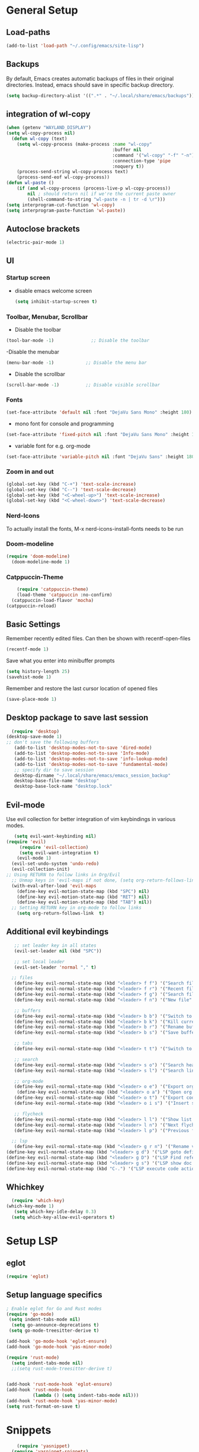 * General Setup
** Load-paths
#+begin_src emacs-lisp :tangle ~/.config/emacs/config.el
(add-to-list 'load-path "~/.config/emacs/site-lisp")
#+end_src
** Backups
By default, Emacs creates automatic backups of files in their original directories. Instead, emacs should save in specific backup directory.
#+begin_src emacs-lisp :tangle ~/.config/emacs/config.el
  (setq backup-directory-alist '((".*" . "~/.local/share/emacs/backups")))
#+end_src
** integration of wl-copy
#+begin_src emacs-lisp :tangle ~/.config/emacs/config.el
(when (getenv "WAYLAND_DISPLAY")
(setq wl-copy-process nil)
  (defun wl-copy (text)
    (setq wl-copy-process (make-process :name "wl-copy"
                                        :buffer nil
                                        :command '("wl-copy" "-f" "-n")
                                        :connection-type 'pipe
                                        :noquery t))
    (process-send-string wl-copy-process text)
    (process-send-eof wl-copy-process))
(defun wl-paste ()
    (if (and wl-copy-process (process-live-p wl-copy-process))
        nil ; should return nil if we're the current paste owner
        (shell-command-to-string "wl-paste -n | tr -d \r")))
(setq interprogram-cut-function 'wl-copy)
(setq interprogram-paste-function 'wl-paste))
#+end_src

** Autoclose brackets
#+begin_src emacs-lisp :tangle ~/.config/emacs/config.el
  (electric-pair-mode 1)
#+end_src

** UI

*** Startup screen
- disable emacs welcome screen
  #+begin_src emacs-lisp :tangle ~/.config/emacs/config.el
    (setq inhibit-startup-screen t)
  #+end_src

*** Toolbar, Menubar, Scrollbar
- Disable the toolbar
#+begin_src emacs-lisp :tangle ~/.config/emacs/config.el
  (tool-bar-mode -1)	          ;; Disable the toolbar
#+end_src

-Disable the menubar
#+begin_src emacs-lisp :tangle ~/.config/emacs/config.el
  (menu-bar-mode -1)            ;; Disable the menu bar
#+end_src

- Disable the scrollbar
#+begin_src emacs-lisp :tangle ~/.config/emacs/config.el
  (scroll-bar-mode -1)          ;; Disable visible scrollbar
#+end_src

*** Fonts
 #+begin_src emacs-lisp :tangle ~/.config/emacs/config.el
   (set-face-attribute 'default nil :font "DejaVu Sans Mono" :height 180)
#+end_src
 
- mono font for console and programming
#+begin_src emacs-lisp :tangle ~/.config/emacs/config.el
  (set-face-attribute 'fixed-pitch nil :font "DejaVu Sans Mono" :height 180)
#+end_src

- variable font for e.g. org-mode
#+begin_src emacs-lisp :tangle ~/.config/emacs/config.el
  (set-face-attribute 'variable-pitch nil :font "DejaVu Sans" :height 180)
#+end_src

*** Zoom in and out
#+begin_src emacs-lisp :tangle ~/.config/emacs/config.el
(global-set-key (kbd "C-+") 'text-scale-increase)
(global-set-key (kbd "C--") 'text-scale-decrease)
(global-set-key (kbd "<C-wheel-up>") 'text-scale-increase)
(global-set-key (kbd "<C-wheel-down>") 'text-scale-decrease)
#+end_src

*** Nerd-Icons
To actually install the fonts, M-x nerd-icons-install-fonts needs to be run
*** Doom-modeline
#+begin_src emacs-lisp :tangle ~/.config/emacs/config.el
(require 'doom-modeline)
  (doom-modeline-mode 1)
#+end_src
*** Catppuccin-Theme
#+begin_src emacs-lisp :tangle ~/.config/emacs/config.el
    (require 'catppuccin-theme)
    (load-theme 'catppuccin :no-confirm)
  (catppuccin-load-flavor 'mocha)
(catppuccin-reload)
#+end_src
** Basic Settings
Remember recently edited files. Can then be shown with recentf-open-files
#+begin_src emacs-lisp :tangle ~/.config/emacs/config.el 
(recentf-mode 1)
#+end_src
Save what you enter into minibuffer prompts
#+begin_src emacs-lisp :tangle ~/.config/emacs/config.el
(setq history-length 25)
(savehist-mode 1)
#+end_src
Remember and restore the last cursor location of opened files
#+begin_src emacs-lisp :tangle ~/.config/emacs/config.el
(save-place-mode 1)
#+end_src
** Desktop package to save last session
#+begin_src emacs-lisp :tangle ~/.config/emacs/config.el
    (require 'desktop)
  (desktop-save-mode 1)
  ;; don't save the following buffers
     (add-to-list 'desktop-modes-not-to-save 'dired-mode)
     (add-to-list 'desktop-modes-not-to-save 'Info-mode)
     (add-to-list 'desktop-modes-not-to-save 'info-lookup-mode)
     (add-to-list 'desktop-modes-not-to-save 'fundamental-mode)
     ;; specify dir to save session
     desktop-dirname "~/.local/share/emacs/emacs_session_backup"
     desktop-base-file-name "desktop"
     desktop-base-lock-name "desktop.lock"

#+end_src

** Evil-mode
Use evil collection for better integration of vim keybindings in various modes.
#+begin_src emacs-lisp :tangle ~/.config/emacs/config.el
     (setq evil-want-keybinding nil)
  (require 'evil)
       (require 'evil-collection)
       (setq evil-want-integration t)
      (evil-mode 1) 
    (evil-set-undo-system 'undo-redo)
    (evil-collection-init)
  ;; Using RETURN to follow links in Org/Evil 
    ;; Unmap keys in 'evil-maps if not done, (setq org-return-follows-link t) will not work
    (with-eval-after-load 'evil-maps
      (define-key evil-motion-state-map (kbd "SPC") nil)
      (define-key evil-motion-state-map (kbd "RET") nil)
      (define-key evil-motion-state-map (kbd "TAB") nil))
    ;; Setting RETURN key in org-mode to follow links
      (setq org-return-follows-link  t)

#+end_src

** Additional evil keybindings
#+begin_src emacs-lisp :tangle ~/.config/emacs/config.el
     ;; set leader key in all states
     (evil-set-leader nil (kbd "SPC"))

     ;; set local leader
     (evil-set-leader 'normal "," t)

    ;; files
     (define-key evil-normal-state-map (kbd "<leader> f f") '("Search files" . consult-find))
     (define-key evil-normal-state-map (kbd "<leader> f r") '("Recent files" . consult-recent-file))
     (define-key evil-normal-state-map (kbd "<leader> f g") '("Search files (grep)" . consult-grep))
     (define-key evil-normal-state-map (kbd "<leader> f n") '("New file" . evil-buffer-new))

     ;; buffers
     (define-key evil-normal-state-map (kbd "<leader> b b") '("Switch to buffer" . consult-buffer))
     (define-key evil-normal-state-map (kbd "<leader> b k") '("Kill current buffer" . kill-current-buffer))
     (define-key evil-normal-state-map (kbd "<leader> b r") '("Rename buffer" . rename-buffer))
     (define-key evil-normal-state-map (kbd "<leader> b s") '("Save buffer" . basic-save-buffer))

     ;; tabs
     (define-key evil-normal-state-map (kbd "<leader> t t") '("Switch to tab" . tab-switch))

     ;; search
     (define-key evil-normal-state-map (kbd "<leader> s o") '("Search heading" - consult-outline))
     (define-key evil-normal-state-map (kbd "<leader> s l") '("Search line" . consult-line))

     ;; org-mode
     (define-key evil-normal-state-map (kbd "<leader> o e") '("Export org file" . org-export-dispatch))
      (define-key evil-normal-state-map (kbd "<leader> o a") '("Open org agenda" . org-agenda))
     (define-key evil-normal-state-map (kbd "<leader> o t") '("Export code blocks" . org-babel-tangle))
     (define-key evil-normal-state-map (kbd "<leader> o i s") '("Insert scheduled date" . org-schedule))

     ;; flycheck
     (define-key evil-normal-state-map (kbd "<leader> l l") '("Show list of flycheck errors" . flymake-show-buffer-diagnostics))
     (define-key evil-normal-state-map (kbd "<leader> l n") '("Next flycheck error" . flymake-goto-next-error))
     (define-key evil-normal-state-map (kbd "<leader> l p") '("Previous flycheck error" . flymake-goto-previous-error))

    ;; lsp
     (define-key evil-normal-state-map (kbd "<leader> g r n") '("Rename variable or function" . eglot-rename))
  (define-key evil-normal-state-map (kbd "<leader> g d") '("LSP goto definition" . xref-find-definitions))
  (define-key evil-normal-state-map (kbd "<leader> g D") '("LSP Find references" . xref-find-references))
  (define-key evil-normal-state-map (kbd "<leader> g s") '("LSP show doc in buffer" . eldoc))
  (define-key evil-normal-state-map (kbd "C-.") '("LSP execute code action" . eglot-code-actions))

#+end_src
** Whichkey
#+begin_src emacs-lisp :tangle ~/.config/emacs/config.el
    (require 'which-key)
  (which-key-mode 1)
     (setq which-key-idle-delay 0.3)
    (setq which-key-allow-evil-operators t)
#+end_src

* Setup LSP
** eglot
#+begin_src emacs-lisp :tangle ~/.config/emacs/config.el
  (require 'eglot)
#+end_src
** Setup language specifics
#+BEGIN_SRC emacs-lisp :tangle ~/.config/emacs/config.el
  ; Enable eglot for Go and Rust modes
  (require 'go-mode)
   (setq indent-tabs-mode nil)
    (setq go-announce-deprecations t)
   (setq go-mode-treesitter-derive t)

  (add-hook 'go-mode-hook 'eglot-ensure)
  (add-hook 'go-mode-hook 'yas-minor-mode)

  (require 'rust-mode)
    (setq indent-tabs-mode nil)
    ;;(setq rust-mode-treesitter-derive t)
    

  (add-hook 'rust-mode-hook 'eglot-ensure)
  (add-hook 'rust-mode-hook
            (lambda () (setq indent-tabs-mode nil)))
  (add-hook 'rust-mode-hook 'yas-minor-mode)
  (setq rust-format-on-save t)

#+END_SRC
* Snippets
#+begin_src emacs-lisp :tangle ~/.config/emacs/config.el
    (require 'yasnippet)
  (require 'yasnippet-snippets)
(yas-global-mode 1)
        (add-hook 'elisp-mode-hook 'yas-minor-mode)
        (add-hook 'org-mode-hook 'yas-minor-mode)
        (add-hook 'org-mode-hook 'org-superstar-mode)
#+end_src
* Company
#+BEGIN_SRC emacs-lisp :tangle ~/.config/emacs/config.el
      ; Enable company-mode with language server support
      (require 'company)
                (setq company-minimum-prefix-length 2)
      
      (add-hook 'after-init-hook 'global-company-mode)
  (add-to-list 'company-backends '(company-capf company-yasnippet company-files))
 (add-hook 'eglot-managed-mode-hook (lambda ()

(add-to-list 'company-backends
'(company-capf :with company-yasnippet)))) 
#+END_SRC
* Minibuffer
** Enhanced preview and search capabilites
- filtering of results is possible. Use consult-narrow-help from within the buffer
#+begin_src emacs-lisp :tangle ~/.config/emacs/config.el
(require 'consult)
    (recentf-mode 1)
#+end_src
** Additional information for commands
#+begin_src emacs-lisp :tangle ~/.config/emacs/config.el
(require 'marginalia)
    (marginalia-mode 1)
#+end_src

** Vertical layout of the minibuffer
#+begin_src emacs-lisp :tangle ~/.config/emacs/config.el
(require 'vertico)
    (setq vertico-cycle t)
  (setq vertico-resize nil)
  (vertico-mode 1)
#+end_src

** Pattern matching algorithm for minibuffer
#+begin_src emacs-lisp :tangle ~/.config/emacs/config.el
(require 'orderless)
    (setq completion-styles '(orderless basic))
#+end_src

* Org mode
** Helper functions
Set options for every Orgfile. Like
- automatic indentation
- set variable font size for better readable text
- automatically perform line wrap
#+begin_src emacs-lisp :tangle ~/.config/emacs/config.el
    (defun my/org-mode-setup()
      ;; active automatic indentation
      (org-indent-mode)
      ;; proportially resize font
      (variable-pitch-mode 1)
      ;; automatically perform line wrap
      (visual-line-mode 1)
      )
#+end_src

** Activate org mode
#+begin_src emacs-lisp :tangle ~/.config/emacs/config.el
  (require 'org)
(add-hook 'org-mode 'my/org-mode-setup)
   ;; replace "..." at the end of collapsed headlines
    (setq org-ellipsis " ▾"
          ;; remove special characters used for bold, kursiv etc.
          org-hide-emphasis-markers t)

    (setq org-agenda-start-with-log-mode t)
    (setq org-log-done 'time)
    (setq org-log-into-drawer t)
    ;; RETURN will follow links in org-mode files
    (setq org-return-follows-link  t)  
    ;; (setq org-agenda-files
    ;; 	'("/mnt/nvme2/orgmode/")
    ;; 	)
    (font-lock-add-keywords 'org-mode
                            '(("^ *\\([-]\\) "
                               (0 (prog1 () (compose-region (match-beginning 1) (match-end 1) "•"))))))

    ;;Set faces for heading levels.
    (dolist (face '((org-level-1 . 1.2)
                    (org-level-2 . 1.1)
                    (org-level-3 . 1.05)
                    (org-level-4 . 1.0)
                    (org-level-5 . 1.1)
                    (org-level-6 . 1.1)
                    (org-level-7 . 1.1)
                    (org-level-8 . 1.1)))
      (set-face-attribute (car face) nil :font "DejaVu Sans" :weight 'regular :height (cdr face)))
  ;; Ensure that anything that should be fixed-pitch in Org files appears that way
  (set-face-attribute 'org-block nil :foreground nil :inherit 'fixed-pitch)
  (set-face-attribute 'org-code nil :inherit '(shadow fixed-pitch))
  (set-face-attribute 'org-table nil :inherit '(shadow fixed-pitch))
  (set-face-attribute 'org-verbatim nil :inherit '(shadow fixed-pitch))
  (set-face-attribute 'org-special-keyword nil :inherit '(font-lock-comment-face fixed-pitch))
  (set-face-attribute 'org-meta-line nil :inherit '(font-lock-comment-face fixed-pitch))
  (set-face-attribute 'org-checkbox nil :inherit 'fixed-pitch)
    ;;:bind (;;copy link anker to clipboard, insert with C-c C-l
      ;;     ("C-c l" . org-stored-links))
#+end_src

** Improve org mode bullets and headers
#+begin_src emacs-lisp :tangle ~/.config/emacs/config.el
(require 'org-superstar)
#+end_src

** Org Agenda
Define folder for org agenda files.
#+begin_src emacs-lisp :tangle ~/.config/emacs/config.el
(require 'org-agenda)
    (setq org-agenda-files (directory-files-recursively "/mnt/nvme2/data/orgmode" "\\.org$"))

#+end_src
